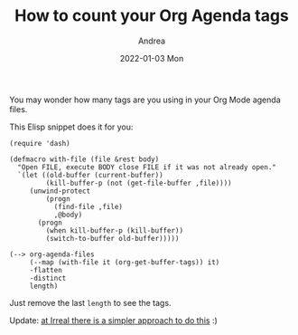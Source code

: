 #+TITLE:       How to count your Org Agenda tags
#+AUTHOR:      Andrea
#+EMAIL:       andrea-dev@hotmail.com
#+DATE:        2022-01-03 Mon
#+URI:         /blog/%y/%m/%d/how-to-count-your-org-agenda-tags
#+KEYWORDS:    elisp, tips
#+TAGS:        elisp, tips
#+LANGUAGE:    en
#+OPTIONS:     H:3 num:nil toc:nil \n:nil ::t |:t ^:nil -:nil f:t *:t <:t
#+DESCRIPTION: A short Elisp snippet to count your Org agenda tags

You may wonder how many tags are you using in your Org Mode agenda files.

This Elisp snippet does it for you:

#+begin_src elisp
(require 'dash)

(defmacro with-file (file &rest body)
  "Open FILE, execute BODY close FILE if it was not already open."
  `(let ((old-buffer (current-buffer))
         (kill-buffer-p (not (get-file-buffer ,file))))
     (unwind-protect
         (progn
           (find-file ,file)
           ,@body)
       (progn
         (when kill-buffer-p (kill-buffer))
         (switch-to-buffer old-buffer)))))

(--> org-agenda-files
     (--map (with-file it (org-get-buffer-tags)) it)
     -flatten
     -distinct
     length)
#+end_src

Just remove the last =length= to see the tags.

Update: [[https://irreal.org/blog/?p=10231][at Irreal there is a simpler approach to do this]] :)
